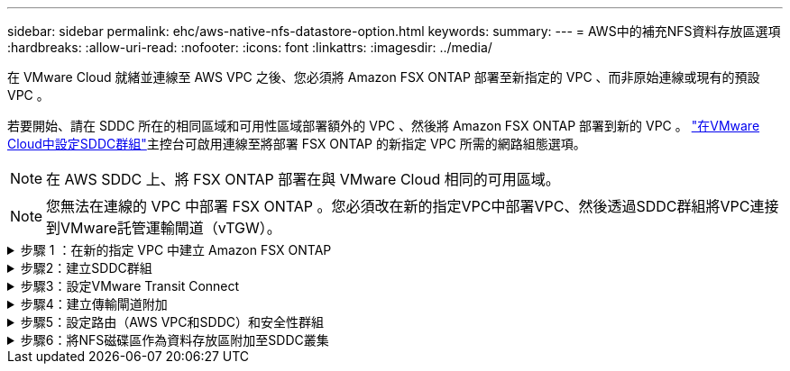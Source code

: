 ---
sidebar: sidebar 
permalink: ehc/aws-native-nfs-datastore-option.html 
keywords:  
summary:  
---
= AWS中的補充NFS資料存放區選項
:hardbreaks:
:allow-uri-read: 
:nofooter: 
:icons: font
:linkattrs: 
:imagesdir: ../media/


[role="lead"]
在 VMware Cloud 就緒並連線至 AWS VPC 之後、您必須將 Amazon FSX ONTAP 部署至新指定的 VPC 、而非原始連線或現有的預設 VPC 。

若要開始、請在 SDDC 所在的相同區域和可用性區域部署額外的 VPC 、然後將 Amazon FSX ONTAP 部署到新的 VPC 。 https://docs.vmware.com/en/VMware-Cloud-on-AWS/services/com.vmware.vmc-aws-networking-security/GUID-C957DBA7-16F5-412B-BB72-15B49B714723.html["在VMware Cloud中設定SDDC群組"^]主控台可啟用連線至將部署 FSX ONTAP 的新指定 VPC 所需的網路組態選項。


NOTE: 在 AWS SDDC 上、將 FSX ONTAP 部署在與 VMware Cloud 相同的可用區域。


NOTE: 您無法在連線的 VPC 中部署 FSX ONTAP 。您必須改在新的指定VPC中部署VPC、然後透過SDDC群組將VPC連接到VMware託管運輸閘道（vTGW）。

.步驟 1 ：在新的指定 VPC 中建立 Amazon FSX ONTAP
[%collapsible]
====
若要建立並掛載 Amazon FSX ONTAP 檔案系統、請完成下列步驟：

. 在「https://console.aws.amazon.com/fsx/`」開啟Amazon FSX主控台、然後選擇「*建立檔案系統*」來啟動「*建立檔案系統*」精靈。
. 在「選取檔案系統類型」頁面上、選取 * Amazon FSX ONTAP * 、然後按一下 * 下一步 * 。此時將顯示「*建立檔案系統*」頁面。
+
image:fsx-nfs-image2.png["此圖顯示輸入 / 輸出對話方塊或表示寫入內容"]

. 對於建立方法、請選擇*標準建立*。
+
image:fsx-nfs-image3.png["此圖顯示輸入 / 輸出對話方塊或表示寫入內容"]

+
image:fsx-nfs-image4.png["此圖顯示輸入 / 輸出對話方塊或表示寫入內容"]

+

NOTE: 資料存放區大小會因客戶而異。雖然每個NFS資料存放區建議的虛擬機器數量是主觀的、但許多因素都決定了每個資料存放區可放置的最佳VM數量。雖然大多數系統管理員只考慮容量、但傳送到VMDK的並行I/O量是整體效能最重要的因素之一。使用內部部署的效能統計資料來調整資料存放區磁碟區的大小。

. 在虛擬私有雲端（VPC）的*網路*區段中、選擇適當的VPC和偏好的子網路、以及路由表。在此情況下、會從下拉式功能表中選取「示範- FSxforONTAP-VPC」。
+

NOTE: 請確定這是新的指定VPC、而非連接的VPC。

+

NOTE: 根據預設、 FSX ONTAP 使用 198.19.0/16 做為檔案系統的預設端點 IP 位址範圍。確保端點IP位址範圍不會與AWS SDDC、相關VPC子網路和內部部署基礎架構上的VMC衝突。如果您不確定、請使用無衝突的無重疊範圍。

+
image:fsx-nfs-image5.png["此圖顯示輸入 / 輸出對話方塊或表示寫入內容"]

. 在加密金鑰的「*安全性與加密*」區段中、選擇可保護檔案系統閒置資料的AWS金鑰管理服務（AWS KMS）加密金鑰。在*檔案系統管理密碼*中、輸入fsxadmin使用者的安全密碼。
+
image:fsx-nfs-image6.png["此圖顯示輸入 / 輸出對話方塊或表示寫入內容"]

. 在*預設儲存虛擬機器組態*區段中、指定SVM的名稱。
+

NOTE: 到GA時、支援四個NFS資料存放區。

+
image:fsx-nfs-image7.png["此圖顯示輸入 / 輸出對話方塊或表示寫入內容"]

. 在*預設Volume Configuration（Volume組態）*區段中、指定資料存放區所需的磁碟區名稱和大小、然後按一下* Next*（*下一步*）。這應該是NFSv3 Volume。若為*儲存效率*、請選擇*已啟用*以開啟ONTAP 「支援」儲存效率功能（壓縮、重複資料刪除及壓縮）。建立之後、請使用Shell使用* Volume modify__*修改Volume參數、如下所示：
+
[cols="50%, 50%"]
|===
| 設定 | 組態 


| Volume保證（空間保證形式） | 無（精簡配置）–預設設定 


| 分數保留（分數保留） | 0%–預設設定 


| Snap_Reserve（百分比快照空間） | 0% 


| 自動調整大小（自動調整大小模式） | 大幅縮減 


| 儲存效率 | 已啟用–預設設定 


| 自動刪除 | Volume / OLDEST_First 


| Volume分層原則 | 僅Snapshot–預設設定 


| 先試用 | 自動擴充 


| Snapshot原則 | 無 
|===
+
使用下列SSH命令建立及修改磁碟區：

+
*命令從Shell建立新的資料存放區磁碟區：*

+
 volume create -vserver FSxONTAPDatastoreSVM -volume DemoDS002 -aggregate aggr1 -size 1024GB -state online -tiering-policy snapshot-only -percent-snapshot-space 0 -autosize-mode grow -snapshot-policy none -junction-path /DemoDS002
+
*附註：*透過Shell建立的磁碟區需要幾分鐘的時間才能顯示在AWS主控台。

+
*修改Volume參數的命令（預設未設定）：*

+
....
volume modify -vserver FSxONTAPDatastoreSVM -volume DemoDS002 -fractional-reserve 0
volume modify -vserver FSxONTAPDatastoreSVM -volume DemoDS002 -space-mgmt-try-first vol_grow
volume modify -vserver FSxONTAPDatastoreSVM -volume DemoDS002 -autosize-mode grow
....
+
image:fsx-nfs-image8.png["此圖顯示輸入 / 輸出對話方塊或表示寫入內容"]

+
image:fsx-nfs-image9.png["此圖顯示輸入 / 輸出對話方塊或表示寫入內容"]

+

NOTE: 在初始移轉案例中、預設的快照原則可能會造成資料存放區容量已滿問題。若要克服此問題、請修改快照原則以符合需求。

. 檢閱「*建立檔案系統*」頁面上顯示的檔案系統組態。
. 按一下「*建立檔案系統*」。
+
image:fsx-nfs-image10.png["此圖顯示輸入 / 輸出對話方塊或表示寫入內容"]

+
image:fsx-nfs-image11.png["此圖顯示輸入 / 輸出對話方塊或表示寫入內容"]

+

NOTE: 重複上述步驟、根據容量和效能需求、建立更多儲存虛擬機器或檔案系統、以及資料存放區磁碟區。



若要瞭解 Amazon FSX ONTAP 效能、請參閱 https://docs.aws.amazon.com/fsx/latest/ONTAPGuide/performance.html["Amazon FSX ONTAP 效能"^]。

====
.步驟2：建立SDDC群組
[%collapsible]
====
建立檔案系統和SVM之後、請使用VMware Console建立SDDC群組、並設定VMware Transit Connect。若要這麼做、請完成下列步驟、並記住您必須在VMware Cloud Console和AWS主控台之間進行瀏覽。

. 登入VMC主控台：https://vmc.vmware.com`。
. 在「* Inventory *」頁面上、按一下「* SDDC Groups*」。
. 在「* SDDC Groups *（* SDDC群組*）」索引標籤上、按一下「* actions *（*動作*）」、然後選取「Create SDDC Group*（為了展示用途、SDDC群組稱為「FSxONTAPDatastoreGrp」。
. 在「成員資格」網格中、選取要納入為群組成員的SDDC。
+
image:fsx-nfs-image12.png["此圖顯示輸入 / 輸出對話方塊或表示寫入內容"]

. 確認已勾選「為您的群組設定VMware Transit Connect將會產生每個附件和資料傳輸的費用」、然後選取*建立群組*。此程序可能需要幾分鐘的時間才能完成。
+
image:fsx-nfs-image13.png["此圖顯示輸入 / 輸出對話方塊或表示寫入內容"]



====
.步驟3：設定VMware Transit Connect
[%collapsible]
====
. 將新建立的指定VPC附加至SDDC群組。選擇 * 外部 VPC* 選項卡，然後按照 https://docs.vmware.com/en/VMware-Cloud-on-AWS/services/com.vmware.vmc-aws-networking-security/GUID-A3D03968-350E-4A34-A53E-C0097F5F26A9.html["將外部VPC附加至群組的說明"^]。此程序可能需要10-15分鐘才能完成。
+
image:fsx-nfs-image14.png["此圖顯示輸入 / 輸出對話方塊或表示寫入內容"]

. 按一下*新增帳戶*。
+
.. 提供用來配置 FSX ONTAP 檔案系統的 AWS 帳戶。
.. 按一下「 * 新增 * 」。


. 回到AWS主控台、登入相同的AWS帳戶、然後瀏覽至*資源存取管理程式*服務頁面。有一個按鈕可讓您接受資源共用。
+
image:fsx-nfs-image15.png["此圖顯示輸入 / 輸出對話方塊或表示寫入內容"]

+

NOTE: 在外部VPC程序中、系統會透過AWS主控台、透過資源存取管理程式提示您存取新的共用資源。共享資源是由VMware Transit Connect管理的AWS Transit閘道。

. 按一下*接受資源共用*。
+
image:fsx-nfs-image16.png["此圖顯示輸入 / 輸出對話方塊或表示寫入內容"]

. 回到VMC主控台、您現在可以看到外部VPC處於關聯狀態。這可能需要幾分鐘的時間才會出現。


====
.步驟4：建立傳輸閘道附加
[%collapsible]
====
. 在AWS主控台中、前往VPC服務頁面、然後瀏覽至用於配置FSX檔案系統的VPC。您可在此處按一下右側導覽窗格上的* Transit Gateway附件*、以建立傳輸閘道附件。
. 在 * VPC 附件 * 下、確定已勾選 DNS 支援、並選取要部署 FSX ONTAP 的 VPC 。
+
image:fsx-nfs-image17.png["此圖顯示輸入 / 輸出對話方塊或表示寫入內容"]

. 按一下「*建立**傳輸閘道附加*」。
+
image:fsx-nfs-image18.png["此圖顯示輸入 / 輸出對話方塊或表示寫入內容"]

. 返回VMware Cloud Console、瀏覽至SDDC Group >外部VPC索引標籤。選取用於FSX的AWS帳戶ID、然後按一下VPC、再按一下* Accept*。
+
image:fsx-nfs-image19.png["此圖顯示輸入 / 輸出對話方塊或表示寫入內容"]

+
image:fsx-nfs-image20.png["此圖顯示輸入 / 輸出對話方塊或表示寫入內容"]

+

NOTE: 此選項可能需要幾分鐘的時間才會出現。

. 然後在* Routes *（*路由*）列的* Extern外部VPC*（*外部VPC*）標籤中、按一下* Add Routes（*新增路由*）選項、並新增所需的路由：
+
** Amazon FSX ONTAP 浮動 IP 範圍的路由。
** 新建立外部VPC位址空間的路由。
+
image:fsx-nfs-image21.png["此圖顯示輸入 / 輸出對話方塊或表示寫入內容"]

+
image:fsx-nfs-image22.png["此圖顯示輸入 / 輸出對話方塊或表示寫入內容"]





====
.步驟5：設定路由（AWS VPC和SDDC）和安全性群組
[%collapsible]
====
. 在AWS主控台中、找出VPC服務頁面中的VPC、然後選取VPC的*主*路由表、以建立返回SDDC的路由。
. 瀏覽至下方面板中的路由表、然後按一下*編輯路由*。
+
image:fsx-nfs-image23.png["此圖顯示輸入 / 輸出對話方塊或表示寫入內容"]

. 在「*編輯路由*」面板中、按一下「*新增路由*」、然後選取「* Transit Gateway*」和相關的TGW ID、輸入SDDC基礎架構的CIDR。按一下*儲存變更*。
+
image:fsx-nfs-image24.png["此圖顯示輸入 / 輸出對話方塊或表示寫入內容"]

. 下一步是驗證相關VPC中的安全性群組是否已更新為SDDC群組CIDR的正確傳入規則。
. 使用SDDC基礎架構的CIDR區塊來更新傳入規則。
+
image:fsx-nfs-image25.png["此圖顯示輸入 / 輸出對話方塊或表示寫入內容"]

+

NOTE: 確認 VPC （ FSX ONTAP 所在位置）路由表已更新、以避免連線問題。

+

NOTE: 更新安全性群組以接受NFS流量。



這是準備連線至適當SDDC的最後步驟。在設定檔案系統、新增路由及更新安全性群組之後、現在正是掛載資料存放區的好時機。

====
.步驟6：將NFS磁碟區作為資料存放區附加至SDDC叢集
[%collapsible]
====
在檔案系統佈建且連線到位之後、請存取VMware Cloud Console來掛載NFS資料存放區。

. 在VMC主控台中、開啟SDDC的* Storage*索引標籤。
+
image:fsx-nfs-image27.png["此圖顯示輸入 / 輸出對話方塊或表示寫入內容"]

. 單擊* attach datastori*並填寫所需的值。
+

NOTE: NFS伺服器位址是NFS IP位址、可在FSX > Storage virtual machines（儲存虛擬機器）索引標籤> AWS主控台內的端點下找到。

+
image:fsx-nfs-image28.png["此圖顯示輸入 / 輸出對話方塊或表示寫入內容"]

. 按一下*附加資料存放區*、將資料存放區附加至叢集。
+
image:fsx-nfs-image29.png["此圖顯示輸入 / 輸出對話方塊或表示寫入內容"]

. 存取vCenter以驗證NFS資料存放區、如下所示：
+
image:fsx-nfs-image30.png["此圖顯示輸入 / 輸出對話方塊或表示寫入內容"]



====